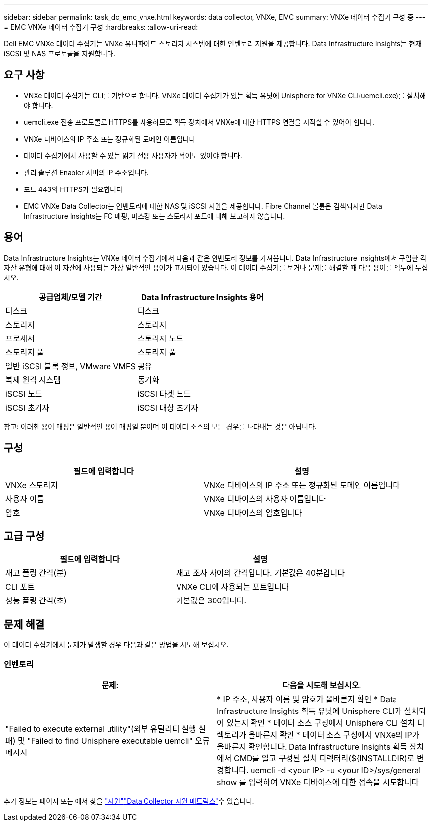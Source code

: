 ---
sidebar: sidebar 
permalink: task_dc_emc_vnxe.html 
keywords: data collector, VNXe, EMC 
summary: VNXe 데이터 수집기 구성 중 
---
= EMC VNXe 데이터 수집기 구성
:hardbreaks:
:allow-uri-read: 


[role="lead"]
Dell EMC VNXe 데이터 수집기는 VNXe 유니파이드 스토리지 시스템에 대한 인벤토리 지원을 제공합니다. Data Infrastructure Insights는 현재 iSCSI 및 NAS 프로토콜을 지원합니다.



== 요구 사항

* VNXe 데이터 수집기는 CLI를 기반으로 합니다. VNXe 데이터 수집기가 있는 획득 유닛에 Unisphere for VNXe CLI(uemcli.exe)를 설치해야 합니다.
* uemcli.exe 전송 프로토콜로 HTTPS를 사용하므로 획득 장치에서 VNXe에 대한 HTTPS 연결을 시작할 수 있어야 합니다.
* VNXe 디바이스의 IP 주소 또는 정규화된 도메인 이름입니다
* 데이터 수집기에서 사용할 수 있는 읽기 전용 사용자가 적어도 있어야 합니다.
* 관리 솔루션 Enabler 서버의 IP 주소입니다.
* 포트 443의 HTTPS가 필요합니다
* EMC VNXe Data Collector는 인벤토리에 대한 NAS 및 iSCSI 지원을 제공합니다. Fibre Channel 볼륨은 검색되지만 Data Infrastructure Insights는 FC 매핑, 마스킹 또는 스토리지 포트에 대해 보고하지 않습니다.




== 용어

Data Infrastructure Insights는 VNXe 데이터 수집기에서 다음과 같은 인벤토리 정보를 가져옵니다. Data Infrastructure Insights에서 구입한 각 자산 유형에 대해 이 자산에 사용되는 가장 일반적인 용어가 표시되어 있습니다. 이 데이터 수집기를 보거나 문제를 해결할 때 다음 용어를 염두에 두십시오.

[cols="2*"]
|===
| 공급업체/모델 기간 | Data Infrastructure Insights 용어 


| 디스크 | 디스크 


| 스토리지 | 스토리지 


| 프로세서 | 스토리지 노드 


| 스토리지 풀 | 스토리지 풀 


| 일반 iSCSI 블록 정보, VMware VMFS | 공유 


| 복제 원격 시스템 | 동기화 


| iSCSI 노드 | iSCSI 타겟 노드 


| iSCSI 초기자 | iSCSI 대상 초기자 
|===
참고: 이러한 용어 매핑은 일반적인 용어 매핑일 뿐이며 이 데이터 소스의 모든 경우를 나타내는 것은 아닙니다.



== 구성

[cols="2*"]
|===
| 필드에 입력합니다 | 설명 


| VNXe 스토리지 | VNXe 디바이스의 IP 주소 또는 정규화된 도메인 이름입니다 


| 사용자 이름 | VNXe 디바이스의 사용자 이름입니다 


| 암호 | VNXe 디바이스의 암호입니다 
|===


== 고급 구성

[cols="2*"]
|===
| 필드에 입력합니다 | 설명 


| 재고 폴링 간격(분) | 재고 조사 사이의 간격입니다. 기본값은 40분입니다 


| CLI 포트 | VNXe CLI에 사용되는 포트입니다 


| 성능 폴링 간격(초) | 기본값은 300입니다. 
|===


== 문제 해결

이 데이터 수집기에서 문제가 발생할 경우 다음과 같은 방법을 시도해 보십시오.



=== 인벤토리

[cols="2*"]
|===
| 문제: | 다음을 시도해 보십시오. 


| "Failed to execute external utility"(외부 유틸리티 실행 실패) 및 "Failed to find Unisphere executable uemcli" 오류 메시지 | * IP 주소, 사용자 이름 및 암호가 올바른지 확인 * Data Infrastructure Insights 획득 유닛에 Unisphere CLI가 설치되어 있는지 확인 * 데이터 소스 구성에서 Unisphere CLI 설치 디렉토리가 올바른지 확인 * 데이터 소스 구성에서 VNXe의 IP가 올바른지 확인합니다. Data Infrastructure Insights 획득 장치에서 CMD를 열고 구성된 설치 디렉터리(${INSTALLDIR)로 변경합니다. uemcli -d <your IP> -u <your ID>/sys/general show 를 입력하여 VNXe 디바이스에 대한 접속을 시도합니다 
|===
추가 정보는 페이지 또는 에서 찾을 link:concept_requesting_support.html["지원"]link:reference_data_collector_support_matrix.html["Data Collector 지원 매트릭스"]수 있습니다.
